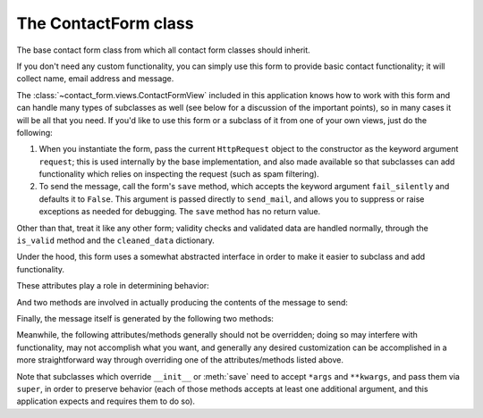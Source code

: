 .. _forms:
.. module:: contact_form.forms


The ContactForm class
=====================

.. class:: ContactForm

    The base contact form class from which all contact form classes
    should inherit.

    If you don't need any custom functionality, you can simply use
    this form to provide basic contact functionality; it will collect
    name, email address and message.

    The :class:`~contact_form.views.ContactFormView` included in this
    application knows how to work with this form and can handle many
    types of subclasses as well (see below for a discussion of the
    important points), so in many cases it will be all that you
    need. If you'd like to use this form or a subclass of it from one
    of your own views, just do the following:

    1. When you instantiate the form, pass the current ``HttpRequest``
       object to the constructor as the keyword argument ``request``;
       this is used internally by the base implementation, and also
       made available so that subclasses can add functionality which
       relies on inspecting the request (such as spam filtering).

    2. To send the message, call the form's ``save`` method, which
       accepts the keyword argument ``fail_silently`` and defaults it
       to ``False``. This argument is passed directly to
       ``send_mail``, and allows you to suppress or raise exceptions
       as needed for debugging. The ``save`` method has no return
       value.

    Other than that, treat it like any other form; validity checks and
    validated data are handled normally, through the ``is_valid``
    method and the ``cleaned_data`` dictionary.

    Under the hood, this form uses a somewhat abstracted interface in
    order to make it easier to subclass and add functionality.

    These attributes play a role in determining behavior:

    .. attribute:: from_email

       The email address to use in the ``From:`` header of the
       message. This can also be implemented as a method named
       ``from_email()``, in which case it will be called when
       constructing the message. By default, this is the value of the
       setting ``DEFAULT_FROM_EMAIL``.

    .. attribute:: recipient_list

       The list of recipients for the message. This can also be
       implemented as a method named ``recipient_list()``, in which
       case it will be called when constructing the message. By
       default, this is the email addresses specified in the setting
       ``MANAGERS``.

    .. attribute:: subject_template_name

       The name of the template to use when rendering the subject line
       of the message. By default, this is
       ``contact_form/contact_form_subject.txt``.

    .. attribute:: template_name

       The name of the template to use when rendering the body of the
       message. By default, this is ``contact_form/contact_form.txt``.

    And two methods are involved in actually producing the contents of
    the message to send:

    .. method:: message()

       Returns the body of the message to send. By default, this is
       accomplished by rendering the template name specified in
       :attr:`template_name`.

    .. method:: subject()

       Returns the subject line of the message to send. By default,
       this is accomplished by rendering the template name specified
       in :attr:`subject_template_name`.

    Finally, the message itself is generated by the following two
    methods:

    .. method:: get_message_dict()

       This method loops through :attr:`from_email`,
       :attr:`recipient_list`, :meth:`message` and :meth:`subject`,
       collecting those parts into a dictionary with keys
       corresponding to the arguments to Django's ``send_mail``
       function, then returns the dictionary. Overriding this allows
       essentially unlimited customization of how the message is
       generated.

    .. method:: get_context()

       For methods which render portions of the message using
       templates (by default, :meth:`message` and :meth:`subject`),
       generates the context used by those templates. The default
       context will be a ``RequestContext`` (using the current HTTP
       request, so user information is available), plus the contents
       of the form's ``cleaned_data`` dictionary, and one additional
       variable:

       ``site``
         If ``django.contrib.sites`` is installed, the
         currently-active ``Site`` object. Otherwise, a
         ``RequestSite`` object generated from the request.

    Meanwhile, the following attributes/methods generally should not
    be overridden; doing so may interfere with functionality, may not
    accomplish what you want, and generally any desired customization
    can be accomplished in a more straightforward way through
    overriding one of the attributes/methods listed above.

    .. attribute:: request

       The ``HttpRequest`` object representing the current
       request. This is set automatically in ``__init__()``, and is
       used both to generate a ``RequestContext`` for the templates
       and to allow subclasses to engage in request-specific behavior.

    .. method:: save

       If the form has data and is valid, will actually send the
       email, by calling :meth:`get_message_dict` and passing the
       result to Django's ``send_mail`` function.

    Note that subclasses which override ``__init__`` or :meth:`save`
    need to accept ``*args`` and ``**kwargs``, and pass them via
    ``super``, in order to preserve behavior (each of those methods
    accepts at least one additional argument, and this application
    expects and requires them to do so).